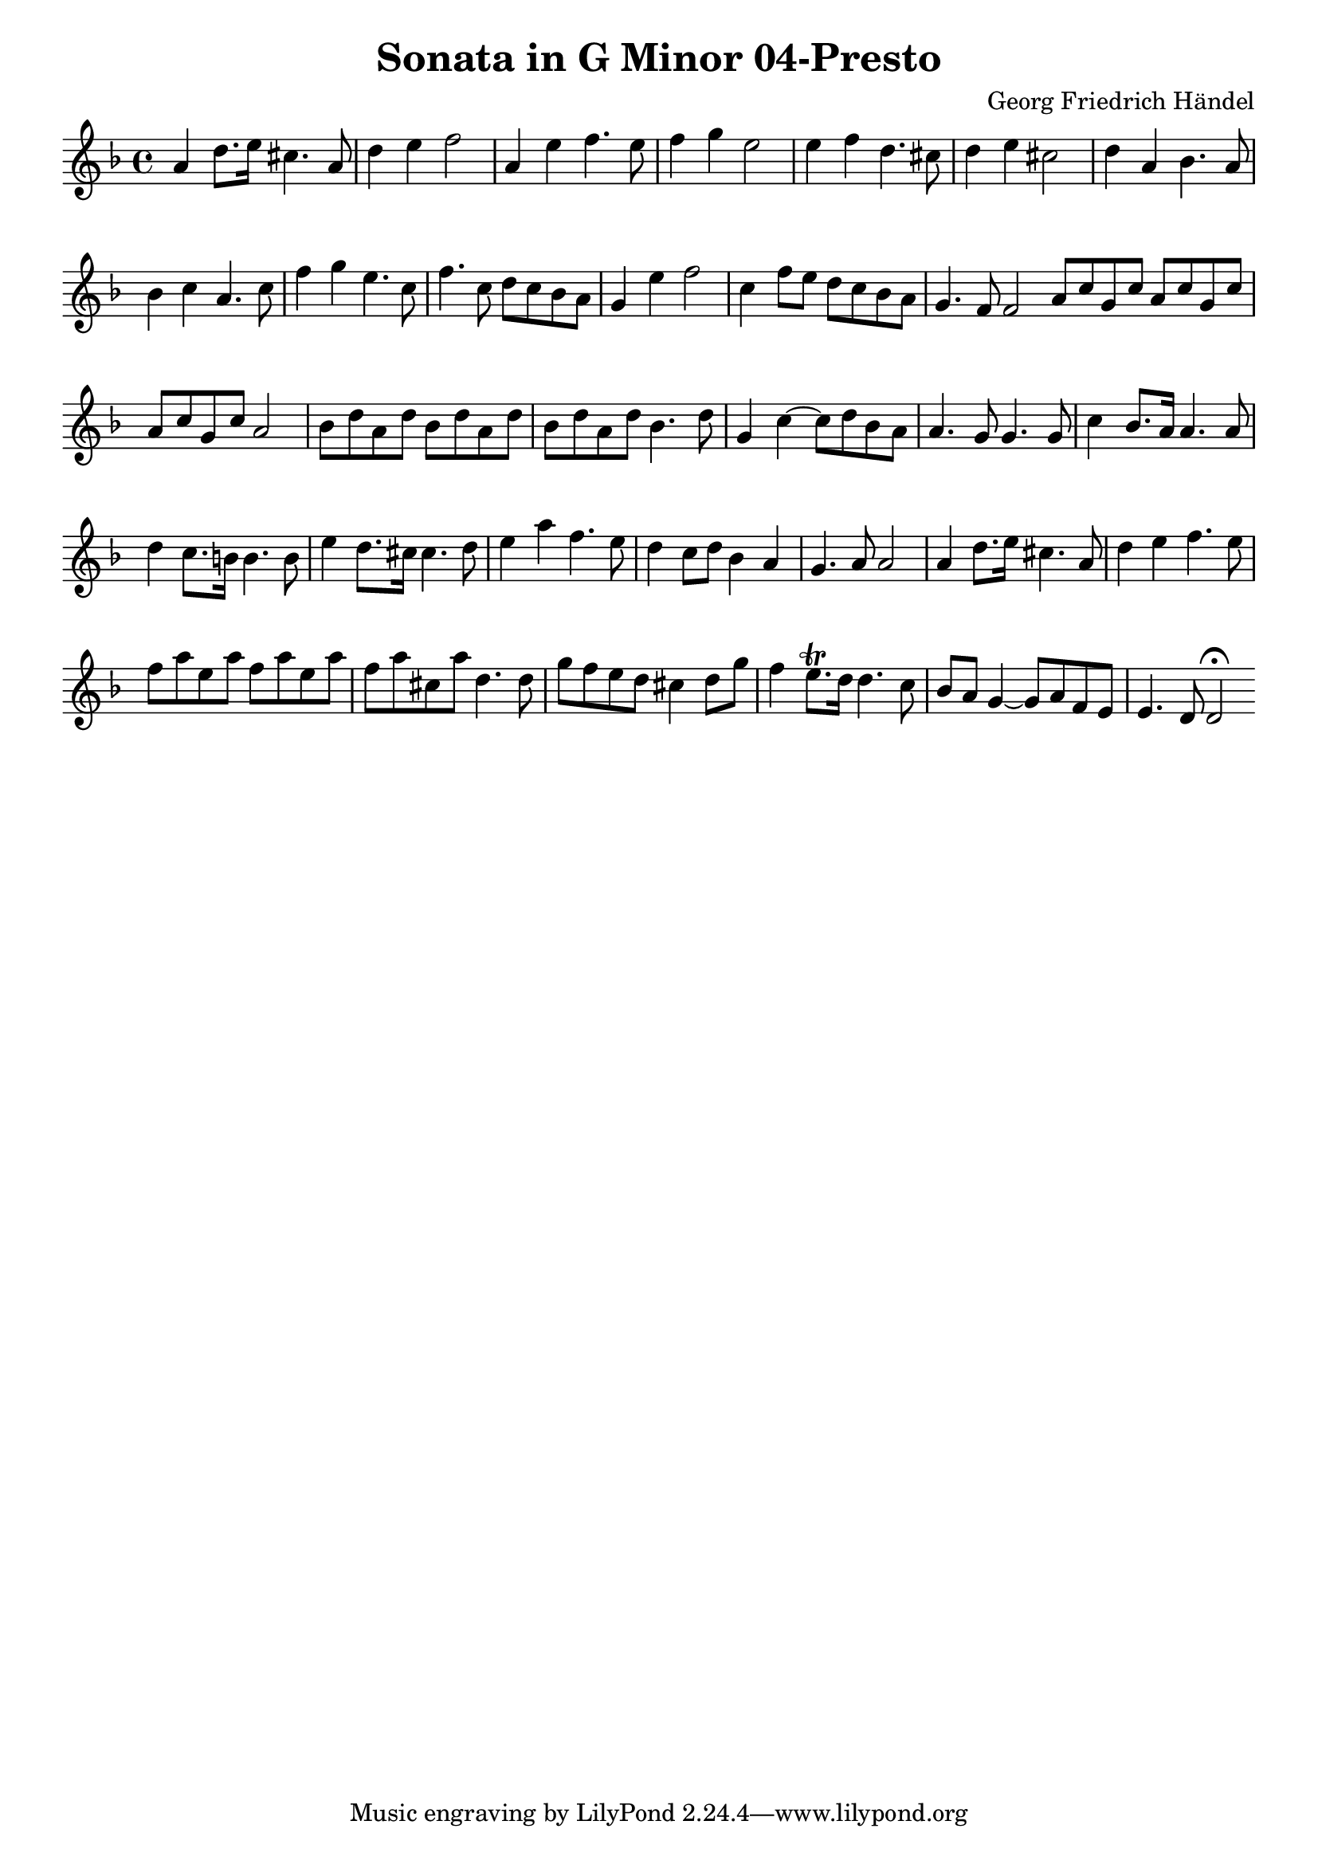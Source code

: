 \version "2.18.2"
\header {
  title = "Sonata in G Minor 04-Presto"
  composer = "Georg Friedrich Händel"
}

\layout {
  % no indent of first line (stave(s))
    indent = #0
  % no bar numbering
    \context { \Score \remove "Bar_number_engraver" }
}

\transpose c g

\new Staff
{
	\time 4/4
	\override Score.MetronomeMark #'stencil = ##f
	\tempo 4 = 120 
	% \set Staff.instrumentName="Flauto dolce"
	\set Staff.midiInstrument="recorder"
	\key g \minor
	\clef treble

	\relative c' { 	
		d4 g8. a16 fis4. d8 |
		g4 a bes2 |
		d,4 a' bes4. a8 |
		bes4 c a2 |
		a4 bes g4. fis8 |
		g4 a fis2 |
		g4 d es4. d8 |
		es4 f d4. f8 |
		bes4 c a4. f8 |
		bes4. f8 g f es d |
		c4 a' bes2 |
		f4 bes8 a g f es d |
		c4. bes8 bes2 \bar ":|:" |
		d8 f c f d f c f |
		d f c f d2 |
		es8 g d g es g d g |
		es g d g es4. g8 |
		c,4 f~ f8 g es d |
		d4. c8 c4. c8 |
		f4 es8. d16 d4. d8 |
		g4 f8. e16 e4. e8 |
		a4 g8. fis16 fis4. g8 |
		a4 d bes4. a8 |
		g4 f8 g es4 d |
		c4. d8 d2 |
		d4 g8. a16 fis4. d8 |
		g4 a bes4. a8 |
		bes8 d a d bes d a d |
		bes d fis, d' g,4. g8 |
		c bes a g fis4 g8 c |
		bes4 a8.\trill g16 g4. f8 |
		es d c4~ c8 d bes a |
		a4. g8 g2\fermata |
	\bar ":|"
	}
}